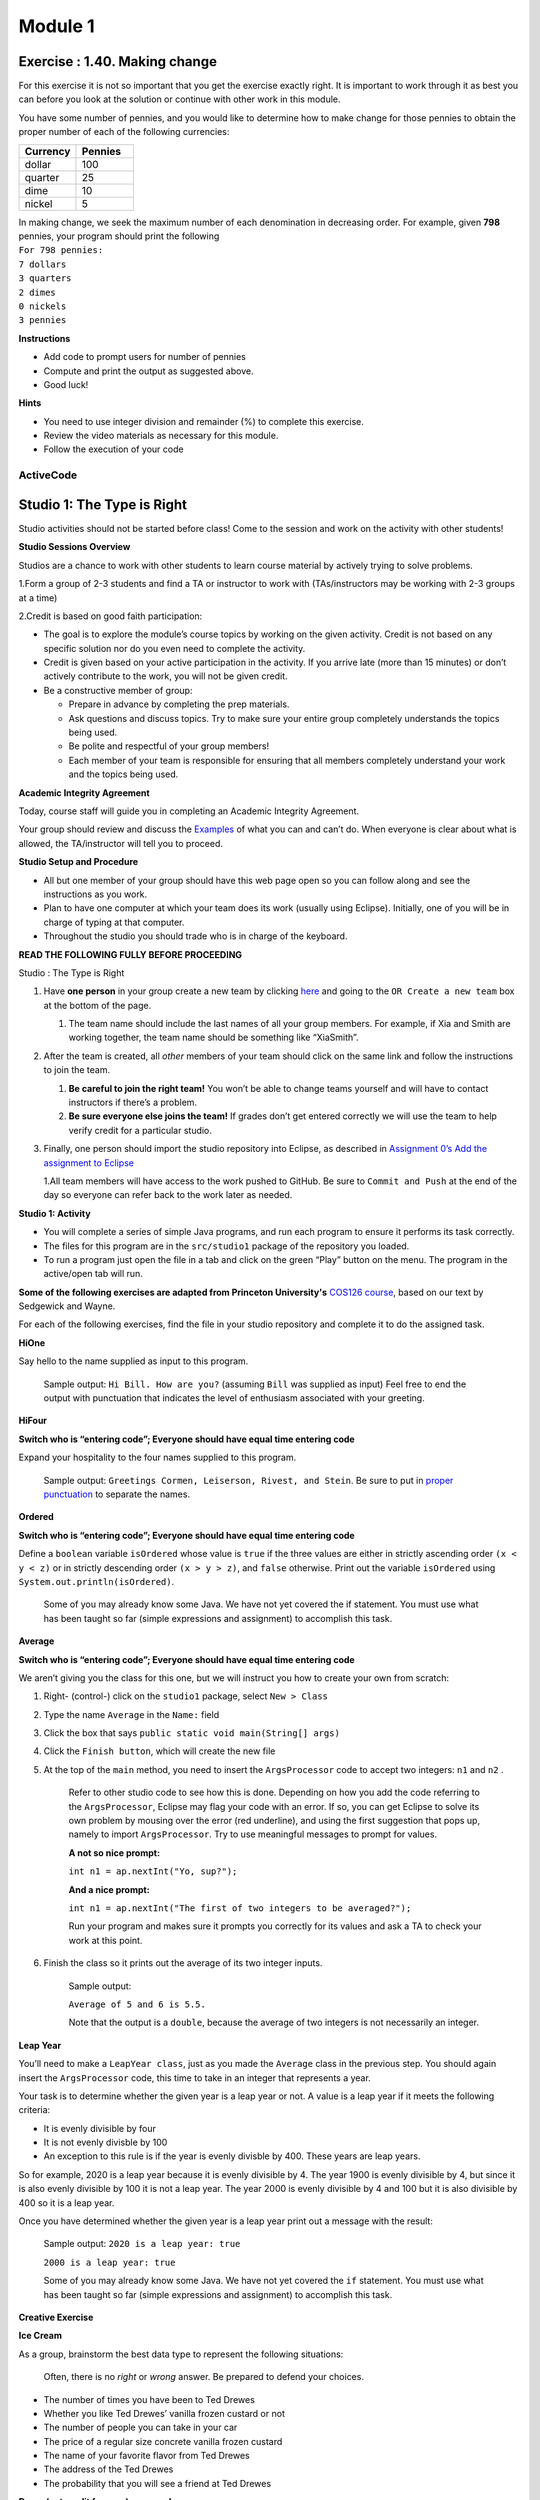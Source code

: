 =====================
Module 1 
=====================

.. Here is were you specify the content and order of your new book.

.. Each section heading (e.g. "SECTION 1: A Random Section") will be
   a heading in the table of contents. Source files that should be
   generated and included in that section should be placed on individual
   lines, with one line separating the first source filename and the
   :maxdepth: line.

.. Sources can also be included from subfolders of this directory.
   (e.g. "DataStructures/queues.rst").

Exercise : 1.40. Making change
:::::::::::::::::::::::::::::::::::::::
For this exercise it is not so important that you get the exercise exactly right. It is important to work through it as best you can before you look at the solution or continue with other work in this module.

You have some number of pennies, and you would like to determine how to make change for those pennies to obtain the proper number of each of the following currencies:

.. list-table:: 
   :widths: 50 50
   :header-rows: 1

   * - Currency
     - Pennies
   * - dollar
     - 100
   * - quarter
     - 25
   * - dime
     - 10
   * - nickel
     - 5

| In making change, we seek the maximum number of each denomination in decreasing order. For example, given **798** pennies, your program should print the following

| ``For 798 pennies:``
| ``7 dollars``
| ``3 quarters``
| ``2 dimes``
| ``0 nickels``
| ``3 pennies``


**Instructions**

* Add code to prompt users for number of pennies

* Compute and print the output as suggested above.

* Good luck!


**Hints**

* You need to use integer division and remainder (%) to complete this exercise.

* Review the video materials as necessary for this module.

* Follow the execution of your code


ActiveCode
----------

.. activecode:: lc1
   :language: java
   :stdin: 100

   import java.util.Scanner;

   public class TempConv {
       public static void main(String[] args) {
            Double fahr;
            Double cel;
            Scanner in;

            in = new Scanner(System.in);
            System.out.println("Enter the temperature in F: ");
            fahr = in.nextDouble();

            cel = (fahr - 32) * 5.0/9.0;
            System.out.println(fahr + " degrees F is: " + cel + " C");

            System.exit(0);
       }

   }

Studio 1: The Type is Right
:::::::::::::::::::::::::::::::::::::::

Studio activities should not be started before class! Come to the session and work on the activity with other students!
 
**Studio Sessions Overview**

Studios are a chance to work with other students to learn course material by actively trying to solve problems.

1.Form a group of 2-3 students and find a TA or instructor to work with (TAs/instructors may be working with 2-3 groups at a time)

2.Credit is based on good faith participation:

* The goal is to explore the module’s course topics by working on the given activity. Credit is not based on any specific solution nor do you even need to complete the activity.

* Credit is given based on your active participation in the activity. If you arrive late (more than 15 minutes) or don’t actively contribute to the work, you will not be given credit.

* Be a constructive member of group:

  + Prepare in advance by completing the prep materials.

  + Ask questions and discuss topics. Try to make sure your entire group completely understands the topics being used.

  + Be polite and respectful of your group members!

  + Each member of your team is responsible for ensuring that all members completely understand your work and the topics being used.


**Academic Integrity Agreement**

Today, course staff will guide you in completing an Academic Integrity Agreement.

Your group should review and discuss the `Examples <https://wustl.instructure.com/courses/69918/pages/course-policies#Examples>`_ of what you can and can’t do. When everyone is clear about what is allowed, the TA/instructor will tell you to proceed.

**Studio Setup and Procedure**

* All but one member of your group should have this web page open so you can follow along and see the instructions as you work.

* Plan to have one computer at which your team does its work (usually using Eclipse). Initially, one of you will be in charge of typing at that computer.

* Throughout the studio you should trade who is in charge of the keyboard.

**READ THE FOLLOWING FULLY BEFORE PROCEEDING**


Studio : The Type is Right

1. Have **one person** in your group create a new team by clicking `here <https://classroom.github.com/assignment-invitations/1b7ca865989ff5264fc197c1a4525b16/status>`_ and going to the ``OR Create a new team`` box at the bottom of the page.

   1. The team name should include the last names of all your group members. For example, if Xia and Smith are working together, the team name should be something like “XiaSmith”.



2. After the team is created, all *other* members of your team should click on the same link and follow the instructions to join the team.

   1. **Be careful to join the right team!** You won’t be able to change teams yourself and will have to contact instructors if there’s a problem.

   2. **Be sure everyone else joins the team!** If grades don’t get entered correctly we will use the team to help verify credit for a particular studio.


3. Finally, one person should import the studio repository into Eclipse, as described in `Assignment 0’s Add the assignment to Eclipse <https://classes.engineering.wustl.edu/2021/fall/cse131//modules/0/assignment#4-add-the-assignment-to-eclipse>`_

   1.All team members will have access to the work pushed to GitHub. Be sure to ``Commit and Push`` at the end of the day so everyone can refer back to the work later as needed.

.. _Studio 1:Activity:

**Studio 1: Activity**

* You will complete a series of simple Java programs, and run each program to ensure it performs its task correctly.

* The files for this program are in the ``src/studio1`` package of the repository you loaded.

* To run a program just open the file in a tab and click on the green “Play” button on the menu. The program in the active/open tab will run.

**Some of the following exercises are adapted from Princeton University's** `COS126 course <http://www.cs.princeton.edu/courses/archive/spring12/cos126/precepts.php>`_, based on our text by Sedgewick and Wayne.

For each of the following exercises, find the file in your studio repository and complete it to do the assigned task.

.. _HiOne:

**HiOne**

Say hello to the name supplied as input to this program.

   Sample output: ``Hi Bill. How are you?`` (assuming ``Bill`` was supplied as input) Feel free to end the output with punctuation that indicates the level of enthusiasm associated with your greeting.

.. _HiFour:

**HiFour**

**Switch who is “entering code”; Everyone should have equal time entering code**

Expand your hospitality to the four names supplied to this program.

   Sample output: ``Greetings Cormen, Leiserson, Rivest, and Stein``. Be sure to put in `proper punctuation <http://en.wikipedia.org/wiki/Serial_comma>`_ to separate the names.

.. _Ordered:

**Ordered**

**Switch who is “entering code”; Everyone should have equal time entering code**

Define a ``boolean`` variable ``isOrdered`` whose value is ``true`` if the three values are either in strictly ascending order ``(x < y < z)`` or in strictly descending order ``(x > y > z)``, and ``false`` otherwise. Print out the variable ``isOrdered`` using ``System.out.println(isOrdered)``.

   Some of you may already know some Java. We have not yet covered the if statement. You must use what has been taught so far (simple expressions and assignment) to accomplish this task.

.. _Average:

**Average**

**Switch who is “entering code”; Everyone should have equal time entering code**

We aren’t giving you the class for this one, but we will instruct you how to create your own from scratch:

1. Right- (control-) click on the ``studio1`` package, select ``New > Class``

2. Type the name ``Average`` in the ``Name:`` field

3. Click the box that says ``public static void main(String[] args)``

4. Click the ``Finish button``, which will create the new file

5. At the top of the ``main`` method, you need to insert the ``ArgsProcessor`` code to accept two integers: ``n1`` and ``n2`` .

      Refer to other studio code to see how this is done. Depending on how you add the code referring to the ``ArgsProcessor``, Eclipse may flag your code with an error. If so, you can get Eclipse to solve its own problem by mousing over the error (red underline), and using the first suggestion that pops up, namely to import ``ArgsProcessor``. Try to use meaningful messages to prompt for values.

      **A not so nice prompt:**

      ``int n1 = ap.nextInt("Yo, sup?");``

      **And a nice  prompt:**

      ``int n1 = ap.nextInt("The first of two integers to be averaged?");``

      Run your program and makes sure it prompts you correctly for its values and ask a TA to check your work at this point.

6. Finish the class so it prints out the average of its two integer inputs.

      Sample output:

      ``Average of 5 and 6 is 5.5.``

      Note that the output is a ``double``, because the average of two integers is not necessarily an integer.

.. _Leap Year:

**Leap Year**

You’ll need to make a ``LeapYear class``, just as you made the ``Average`` class in the previous step. You should again insert the ``ArgsProcessor`` code, this time to take in an integer that represents a year.

Your task is to determine whether the given year is a leap year or not. A value is a leap year if it meets the following criteria:

* It is evenly divisible by four

* It is not evenly divisble by 100

* An exception to this rule is if the year is evenly divisble by 400. These years are leap years.

So for example, 2020 is a leap year because it is evenly divisible by 4. The year 1900 is evenly divisible by 4, but since it is also evenly divisible by 100 it is not a leap year. The year 2000 is evenly divisible by 4 and 100 but it is also divisible by 400 so it is a leap year.

Once you have determined whether the given year is a leap year print out a message with the result:

   Sample output: ``2020 is a leap year: true``

   ``2000 is a leap year: true``


   Some of you may already know some Java. We have not yet covered the ``if`` statement. You must use what has been taught so far (simple expressions and assignment) to accomplish this task.

.. _Creative Exercise:

**Creative Exercise**

**Ice Cream**

As a group, brainstorm the best data type to represent the following situations:

   Often, there is no *right* or *wrong* answer. Be prepared to defend your choices.

* The number of times you have been to Ted Drewes

* Whether you like Ted Drewes’ vanilla frozen custard or not

* The number of people you can take in your car

* The price of a regular size concrete vanilla frozen custard

* The name of your favorite flavor from Ted Drewes

* The address of the Ted Drewes

* The probability that you will see a friend at Ted Drewes

.. _Demo:

**Demo (get credit for your) your work:**

**Commit and Push your work.** Be sure that any file you worked on is updated on `GitHub <https://github.com/>`_.

To get participation credit for your work talk to the TA you’ve been working with and complete the demo/review process. Be prepared to show them the work that you have done and answer their questions about it!

Assignment 1: Grade Calculator
:::::::::::::::::::::::::::::::::::::::

* `Assignment Setup`_

* `Grade Calculator`_

* Procedure_

* Notes_

* `Submitting your work`_

.. _Assignment Setup:

**Assignment Setup**

To create your repository `go here <https://classroom.github.com/a/C7Tn9URj>`_. Then follow the same accept/import process described in `Assignment 0 <https://classes.engineering.wustl.edu/2021/fall/cse131//modules/0/assignment>`_.

.. _Grade Calculator:

**Grade Calculator**

In this assignment you develop a tool that can help you compute your final course grade. By completing this assignment you demonstrate that you can:

* Create a Java class on your own

* Arrange for the class to take inputs of interest


* Compute output values of interest

* Produce meaningful output based on your computations

* Work with Java expressions

.. _Procedure:

**Procedure**

1. Create a ``GradeCalculator`` Java class in the ``assignment01`` package (``assignment01`` is in the ``src`` folder).

   1. The ``assignment01`` package is currently empty, but don’t let that bother you. Right (control) click on ``assignment01`` and create a new class.

   2. Type the name ``GradeCalculator`` in the ``Name:`` field (please use ``GradeCalculator``, capitalized and spelled correctly)

   3. Click the box that says ``public static void main(String[] args)``

   4. Click the ``Finish`` button, which will create the new file

2. Arrange for your program to accept the following inputs:

.. image:: Assignment1Chart.png

You should be thinking about the data types you would use to represent each of the above items. We tell you that the **name** is a ``String``, but what about the other inputs? Use the range of values given to inspire your thinking. To accept the inputs use the same code we used in studio.

Just after the ``main`` method declaration, you should have the line:

``ArgsProcessor ap = new ArgsProcessor(args);``

It shows an error that can be fixed via the approach described in Studio 1.

After that, you should initialize your inputs using code modeled after the code you read and wrote in studio — see the section on ``Average.``

Eclipse will help you out here: If you have typed ``ap``. and Eclipse will show you the possible ways of continuing. For example, ``nextInt(String)`` is one way to keep going. That call will prompt the user for an ``int`` displaying the provided ``String`` as the prompting message.

3. Arrange for your program to produce output such as the following:


``CSE131 Grade for: Doug Shook``

``Average assignment grade: 85.4%``

``Weighted assignment grade (out of 40): 34.16%``

``Number of extension points: 37``

``Weighted extension grade (out of 12): 11.1%``

``Number of studios attended: 7``

``Weighted studio grade (out of 13): 11.38%``

``Average quiz grade: 97.3%``

``Weighted quiz grade (out of 2): 1.95%``

``Studio preps completed: 10``

``Weighted studio prep grade (out of 2): 2.0%``

``Average exam grade: 93.5%``

``Weighted exam grade (out of 30): 28.05%``
	
``Completed course review: false``

``Total Grade: 89.63%``

.. _Notes:

**Notes**

* This point may seem obscure, but on a computer, multiplying by 0.1 is not the same result as dividing by 10.0. The reason is that 10.0 can be represented exactly, but 0.1, not so well. You may get mathematical surprises if you multiply by 0.1 instead of dividing by 10.0.

* Don’t try to write this all at once. Instead, build one piece at a time and test it. This will make it easier to figure out what’s going wrong when your program doesn’t work as you expect. (This is called `incremental development <https://en.wikipedia.org/wiki/Incremental_build_model>`_ and this approach will serve you well all semester).

* You’ll need the weights for each course component, which can be found on the `course policies page <https://wustl.instructure.com/courses/69918/pages/course-policies>`_.

* Pay close attention to how you compute the final grade in the course. Rounded numbers look better when printed, but which values will lead to a more accurate result?

* For this program you can assume that your users will always type in values within ranges given in the tables above, but in reality there’s nothing stopping someone from typing in values that don’t make sense. In the next module we’ll see how we can address this problem.

* Note that we allow you to miss two studios without penalty. So while there are 10 studios in total, attending more than 8 studios does not have an effect on the overall course grade. Or another way to think about it: two studios are dropped, leading to a maximum studio score of 8.

* The percentages shown for the weighted grades have at most two digits of precision after the decimal point. You should print percentages in exactly this format. You do not have to round any values that are entered through ``ArgsProcessor`` even though they may appear rounded in our example. It’ll take some thought, but it can be done using things that have been covered: ``int`` operations, ``double`` operations, casting, and ``Math.round(..)``. (You are not allowed to use ``printf`` or other functions you may find that would accomplish this task. You have to figure out how to do it using what you have learned in this module.)

* Review how the the random-number generator, ``Math.random()`` works. Define a ``boolean courseReview`` and assign its value by comparing a random number with ``0.5``.

* Your strings can include the character sequences ``\t`` and ``\n,`` within the double quotes, which have the effect of inserting a tab and a newline, respectively. A *tab* will cause the output to shift right to a predetermined position. A *newline* will end the current line of output and begin a new line.

Prepare for demoing your work by trying out various combinations of grade values and making sure that your program computes them correctly.

.. _Submitting your work:

**Submitting your work**

To submit your work come to office hours or class on an “Assignment day” and sign up for a demo via `wustl-cse.help <https://wustl-cse.help/>`_.